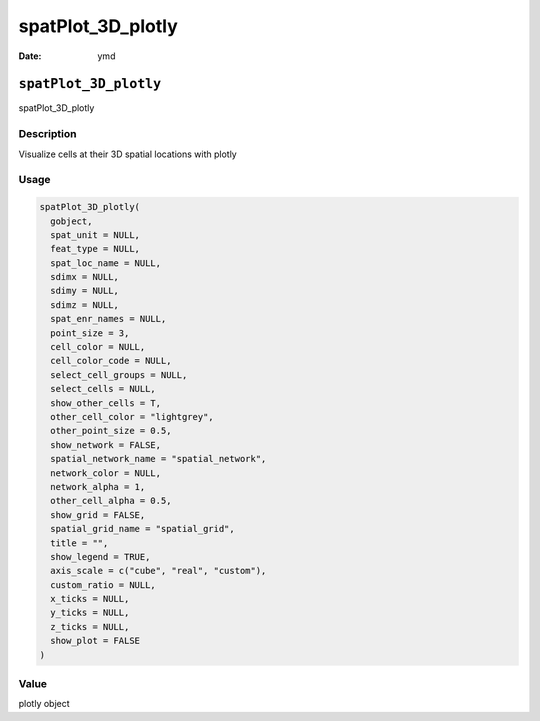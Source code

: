 ==================
spatPlot_3D_plotly
==================

:Date: ymd

``spatPlot_3D_plotly``
======================

spatPlot_3D_plotly

Description
-----------

Visualize cells at their 3D spatial locations with plotly

Usage
-----

.. code:: r

   spatPlot_3D_plotly(
     gobject,
     spat_unit = NULL,
     feat_type = NULL,
     spat_loc_name = NULL,
     sdimx = NULL,
     sdimy = NULL,
     sdimz = NULL,
     spat_enr_names = NULL,
     point_size = 3,
     cell_color = NULL,
     cell_color_code = NULL,
     select_cell_groups = NULL,
     select_cells = NULL,
     show_other_cells = T,
     other_cell_color = "lightgrey",
     other_point_size = 0.5,
     show_network = FALSE,
     spatial_network_name = "spatial_network",
     network_color = NULL,
     network_alpha = 1,
     other_cell_alpha = 0.5,
     show_grid = FALSE,
     spatial_grid_name = "spatial_grid",
     title = "",
     show_legend = TRUE,
     axis_scale = c("cube", "real", "custom"),
     custom_ratio = NULL,
     x_ticks = NULL,
     y_ticks = NULL,
     z_ticks = NULL,
     show_plot = FALSE
   )

Value
-----

plotly object

